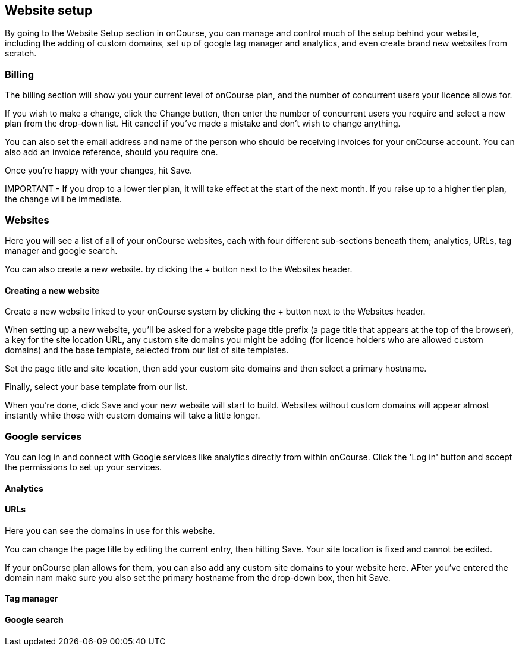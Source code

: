 [[websiteSetup]]

== Website setup

By going to the Website Setup section in onCourse, you can manage and control much of the setup behind your website, including the adding of custom domains, set up of google tag manager and analytics, and even create brand new websites from scratch.

=== Billing

The billing section will show you your current level of onCourse plan, and the number of concurrent users your licence allows for.

If you wish to make a change, click the Change button, then enter the number of concurrent users you require and select a new plan from the drop-down list. Hit cancel if you've made a mistake and don't wish to change anything.

You can also set the email address and name of the person who should be receiving invoices for your onCourse account. You can also add an invoice reference, should you require one.

Once you're happy with your changes, hit Save.

====
IMPORTANT - If you drop to a lower tier plan, it will take effect at the start of the next month. If you raise up to a higher tier plan, the change will be immediate.
====

=== Websites

Here you will see a list of all of your onCourse websites, each with four different sub-sections beneath them; analytics, URLs, tag manager and google search.

You can also create a new website. by clicking the + button next to the Websites header.

==== Creating a new website

Create a new website linked to your onCourse system by clicking the + button next to the Websites header.

When setting up a new website, you'll be asked for a website page title prefix (a page title that appears at the top of the browser), a key for the site location URL, any custom site domains you might be adding (for licence holders who are allowed custom domains) and the base template, selected from our list of site templates.

Set the page title and site location, then add your custom site domains and then select a primary hostname.

Finally, select your base template from our list.

When you're done, click Save and your new website will start to build. Websites without custom domains will appear almost instantly while those with custom domains will take a little longer.

=== Google services

You can log in and connect with Google services like analytics directly from within onCourse. Click the 'Log in' button and accept the permissions to set up your services.

==== Analytics



==== URLs

Here you can see the domains in use for this website.

You can change the page title by editing the current entry, then hitting Save. Your site location is fixed and cannot be edited.

If your onCourse plan allows for them, you can also add any custom site domains to your website here. AFter you've entered the domain nam make sure you also set the primary hostname from the drop-down box, then hit Save.

==== Tag manager


==== Google search
